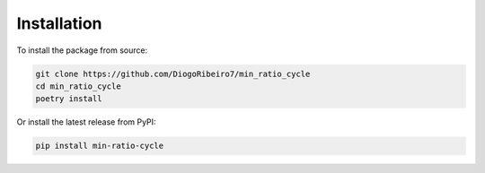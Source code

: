 Installation
============

To install the package from source:

.. code-block:: bash

    git clone https://github.com/DiogoRibeiro7/min_ratio_cycle
    cd min_ratio_cycle
    poetry install

Or install the latest release from PyPI:

.. code-block:: bash

    pip install min-ratio-cycle
